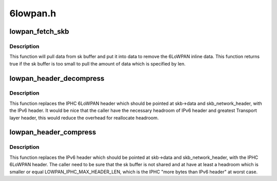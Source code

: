 .. -*- coding: utf-8; mode: rst -*-

=========
6lowpan.h
=========


.. _`lowpan_fetch_skb`:

lowpan_fetch_skb
================

.. c:function:: bool lowpan_fetch_skb (struct sk_buff *skb, void *data, unsigned int len)

    getting inline data from 6LoWPAN header

    :param struct sk_buff \*skb:
        the buffer where the inline data should be pulled from.

    :param void \*data:
        destination buffer for the inline data.

    :param unsigned int len:
        amount of data which should be pulled in bytes.



.. _`lowpan_fetch_skb.description`:

Description
-----------


This function will pull data from sk buffer and put it into data to
remove the 6LoWPAN inline data. This function returns true if the
sk buffer is too small to pull the amount of data which is specified
by len.



.. _`lowpan_header_decompress`:

lowpan_header_decompress
========================

.. c:function:: int lowpan_header_decompress (struct sk_buff *skb, const struct net_device *dev, const void *daddr, const void *saddr)

    replace 6LoWPAN header with IPv6 header

    :param struct sk_buff \*skb:
        the buffer which should be manipulate.

    :param const struct net_device \*dev:
        the lowpan net device pointer.

    :param const void \*daddr:
        destination lladdr of mac header which is used for compression
        methods.

    :param const void \*saddr:
        source lladdr of mac header which is used for compression
        methods.



.. _`lowpan_header_decompress.description`:

Description
-----------


This function replaces the IPHC 6LoWPAN header which should be pointed at
skb->data and skb_network_header, with the IPv6 header.
It would be nice that the caller have the necessary headroom of IPv6 header
and greatest Transport layer header, this would reduce the overhead for
reallocate headroom.



.. _`lowpan_header_compress`:

lowpan_header_compress
======================

.. c:function:: int lowpan_header_compress (struct sk_buff *skb, const struct net_device *dev, const void *daddr, const void *saddr)

    replace IPv6 header with 6LoWPAN header

    :param struct sk_buff \*skb:
        the buffer which should be manipulate.

    :param const struct net_device \*dev:
        the lowpan net device pointer.

    :param const void \*daddr:
        destination lladdr of mac header which is used for compression
        methods.

    :param const void \*saddr:
        source lladdr of mac header which is used for compression
        methods.



.. _`lowpan_header_compress.description`:

Description
-----------


This function replaces the IPv6 header which should be pointed at
skb->data and skb_network_header, with the IPHC 6LoWPAN header.
The caller need to be sure that the sk buffer is not shared and at have
at least a headroom which is smaller or equal LOWPAN_IPHC_MAX_HEADER_LEN,
which is the IPHC "more bytes than IPv6 header" at worst case.

